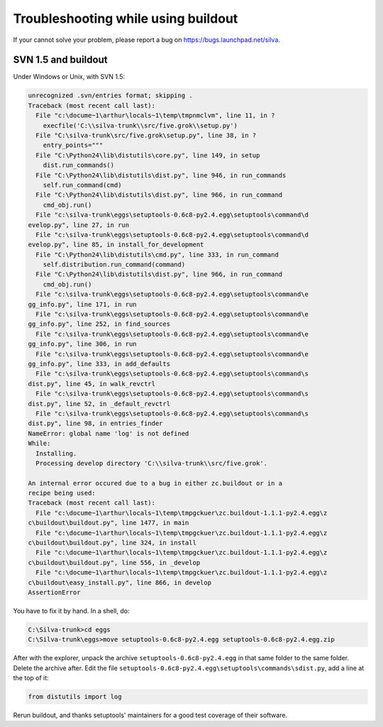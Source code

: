 Troubleshooting while using buildout
====================================

If your cannot solve your problem, please report a bug on
https://bugs.launchpad.net/silva.

SVN 1.5 and buildout
--------------------

Under Windows or Unix, with SVN 1.5:

.. code-block:: sh

  unrecognized .svn/entries format; skipping .
  Traceback (most recent call last):
    File "c:\docume~1\arthur\locals~1\temp\tmpnmclvm", line 11, in ?
      execfile('C:\\silva-trunk\\src/five.grok\\setup.py')
    File "C:\silva-trunk\src/five.grok\setup.py", line 38, in ?
      entry_points="""
    File "C:\Python24\lib\distutils\core.py", line 149, in setup
      dist.run_commands()
    File "C:\Python24\lib\distutils\dist.py", line 946, in run_commands
      self.run_command(cmd)
    File "C:\Python24\lib\distutils\dist.py", line 966, in run_command
      cmd_obj.run()
    File "c:\silva-trunk\eggs\setuptools-0.6c8-py2.4.egg\setuptools\command\d
  evelop.py", line 27, in run
    File "c:\silva-trunk\eggs\setuptools-0.6c8-py2.4.egg\setuptools\command\d
  evelop.py", line 85, in install_for_development
    File "C:\Python24\lib\distutils\cmd.py", line 333, in run_command
      self.distribution.run_command(command)
    File "C:\Python24\lib\distutils\dist.py", line 966, in run_command
      cmd_obj.run()
    File "c:\silva-trunk\eggs\setuptools-0.6c8-py2.4.egg\setuptools\command\e
  gg_info.py", line 171, in run
    File "c:\silva-trunk\eggs\setuptools-0.6c8-py2.4.egg\setuptools\command\e
  gg_info.py", line 252, in find_sources
    File "c:\silva-trunk\eggs\setuptools-0.6c8-py2.4.egg\setuptools\command\e
  gg_info.py", line 306, in run
    File "c:\silva-trunk\eggs\setuptools-0.6c8-py2.4.egg\setuptools\command\e
  gg_info.py", line 333, in add_defaults
    File "c:\silva-trunk\eggs\setuptools-0.6c8-py2.4.egg\setuptools\command\s
  dist.py", line 45, in walk_revctrl
    File "c:\silva-trunk\eggs\setuptools-0.6c8-py2.4.egg\setuptools\command\s
  dist.py", line 52, in _default_revctrl
    File "c:\silva-trunk\eggs\setuptools-0.6c8-py2.4.egg\setuptools\command\s
  dist.py", line 98, in entries_finder
  NameError: global name 'log' is not defined
  While:
    Installing.
    Processing develop directory 'C:\\silva-trunk\\src/five.grok'.

  An internal error occured due to a bug in either zc.buildout or in a
  recipe being used:
  Traceback (most recent call last):
    File "c:\docume~1\arthur\locals~1\temp\tmpgckuer\zc.buildout-1.1.1-py2.4.egg\z
  c\buildout\buildout.py", line 1477, in main
    File "c:\docume~1\arthur\locals~1\temp\tmpgckuer\zc.buildout-1.1.1-py2.4.egg\z
  c\buildout\buildout.py", line 324, in install
    File "c:\docume~1\arthur\locals~1\temp\tmpgckuer\zc.buildout-1.1.1-py2.4.egg\z
  c\buildout\buildout.py", line 556, in _develop
    File "c:\docume~1\arthur\locals~1\temp\tmpgckuer\zc.buildout-1.1.1-py2.4.egg\z
  c\buildout\easy_install.py", line 866, in develop
  AssertionError

You have to fix it by hand. In a shell, do:

.. code-block:: sh

   C:\Silva-trunk>cd eggs
   C:\Silva-trunk\eggs>move setuptools-0.6c8-py2.4.egg setuptools-0.6c8-py2.4.egg.zip

After with the explorer, unpack the archive
``setuptools-0.6c8-py2.4.egg`` in that same folder to the same
folder. Delete the archive after. Edit the file
``setuptools-0.6c8-py2.4.egg\setuptools\commands\sdist.py``, add a
line at the top of it:

.. code-block:: python

   from distutils import log

Rerun buildout, and thanks setuptools' maintainers for a good test
coverage of their software.
